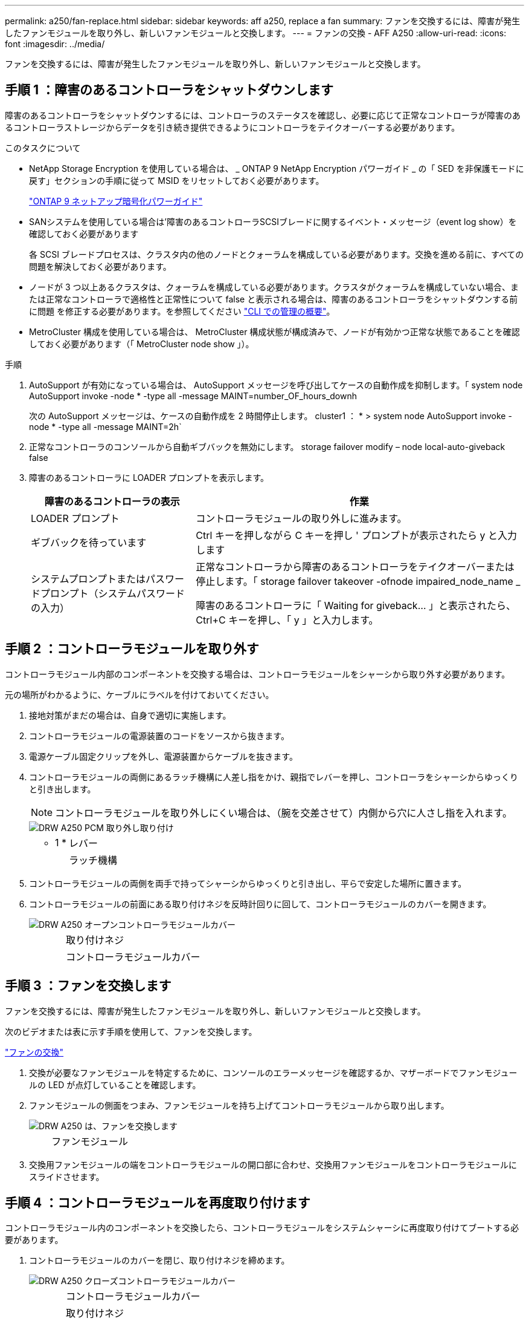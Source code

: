 ---
permalink: a250/fan-replace.html 
sidebar: sidebar 
keywords: aff a250, replace a fan 
summary: ファンを交換するには、障害が発生したファンモジュールを取り外し、新しいファンモジュールと交換します。 
---
= ファンの交換 - AFF A250
:allow-uri-read: 
:icons: font
:imagesdir: ../media/


[role="lead"]
ファンを交換するには、障害が発生したファンモジュールを取り外し、新しいファンモジュールと交換します。



== 手順 1 ：障害のあるコントローラをシャットダウンします

障害のあるコントローラをシャットダウンするには、コントローラのステータスを確認し、必要に応じて正常なコントローラが障害のあるコントローラストレージからデータを引き続き提供できるようにコントローラをテイクオーバーする必要があります。

.このタスクについて
* NetApp Storage Encryption を使用している場合は、 _ ONTAP 9 NetApp Encryption パワーガイド _ の「 SED を非保護モードに戻す」セクションの手順に従って MSID をリセットしておく必要があります。
+
https://docs.netapp.com/ontap-9/topic/com.netapp.doc.pow-nve/home.html["ONTAP 9 ネットアップ暗号化パワーガイド"^]

* SANシステムを使用している場合は'障害のあるコントローラSCSIブレードに関するイベント・メッセージ（event log show）を確認しておく必要があります
+
各 SCSI ブレードプロセスは、クラスタ内の他のノードとクォーラムを構成している必要があります。交換を進める前に、すべての問題を解決しておく必要があります。

* ノードが 3 つ以上あるクラスタは、クォーラムを構成している必要があります。クラスタがクォーラムを構成していない場合、または正常なコントローラで適格性と正常性について false と表示される場合は、障害のあるコントローラをシャットダウンする前に問題 を修正する必要があります。を参照してください link:https://docs.netapp.com/us-en/ontap/system-admin/index.html["CLI での管理の概要"^]。
* MetroCluster 構成を使用している場合は、 MetroCluster 構成状態が構成済みで、ノードが有効かつ正常な状態であることを確認しておく必要があります（「 MetroCluster node show 」）。


.手順
. AutoSupport が有効になっている場合は、 AutoSupport メッセージを呼び出してケースの自動作成を抑制します。「 system node AutoSupport invoke -node * -type all -message MAINT=number_OF_hours_downh
+
次の AutoSupport メッセージは、ケースの自動作成を 2 時間停止します。 cluster1 ： * > system node AutoSupport invoke -node * -type all -message MAINT=2h`

. 正常なコントローラのコンソールから自動ギブバックを無効にします。 storage failover modify – node local-auto-giveback false
. 障害のあるコントローラに LOADER プロンプトを表示します。
+
[cols="1,2"]
|===
| 障害のあるコントローラの表示 | 作業 


 a| 
LOADER プロンプト
 a| 
コントローラモジュールの取り外しに進みます。



 a| 
ギブバックを待っています
 a| 
Ctrl キーを押しながら C キーを押し ' プロンプトが表示されたら y と入力します



 a| 
システムプロンプトまたはパスワードプロンプト（システムパスワードの入力）
 a| 
正常なコントローラから障害のあるコントローラをテイクオーバーまたは停止します。「 storage failover takeover -ofnode impaired_node_name _

障害のあるコントローラに「 Waiting for giveback... 」と表示されたら、 Ctrl+C キーを押し、「 y 」と入力します。

|===




== 手順 2 ：コントローラモジュールを取り外す

コントローラモジュール内部のコンポーネントを交換する場合は、コントローラモジュールをシャーシから取り外す必要があります。

元の場所がわかるように、ケーブルにラベルを付けておいてください。

. 接地対策がまだの場合は、自身で適切に実施します。
. コントローラモジュールの電源装置のコードをソースから抜きます。
. 電源ケーブル固定クリップを外し、電源装置からケーブルを抜きます。
. コントローラモジュールの両側にあるラッチ機構に人差し指をかけ、親指でレバーを押し、コントローラをシャーシからゆっくりと引き出します。
+

NOTE: コントローラモジュールを取り外しにくい場合は、（腕を交差させて）内側から穴に人さし指を入れます。

+
image::../media/drw_a250_pcm_remove_install.png[DRW A250 PCM 取り外し取り付け]

+
[cols="1,4"]
|===


 a| 
* 1 *
| レバー 


 a| 
image:../media/legend_icon_02.png[""]
 a| 
ラッチ機構

|===
. コントローラモジュールの両側を両手で持ってシャーシからゆっくりと引き出し、平らで安定した場所に置きます。
. コントローラモジュールの前面にある取り付けネジを反時計回りに回して、コントローラモジュールのカバーを開きます。
+
image::../media/drw_a250_open_controller_module_cover.png[DRW A250 オープンコントローラモジュールカバー]

+
[cols="1,4"]
|===


 a| 
image:../media/legend_icon_01.png[""]
| 取り付けネジ 


 a| 
image:../media/legend_icon_02.png[""]
 a| 
コントローラモジュールカバー

|===




== 手順 3 ：ファンを交換します

[role="lead"]
ファンを交換するには、障害が発生したファンモジュールを取り外し、新しいファンモジュールと交換します。

次のビデオまたは表に示す手順を使用して、ファンを交換します。

link:https://netapp.hosted.panopto.com/Panopto/Pages/embed.aspx?id=ccfa6665-2c2b-4571-ae79-ac5b015c19fc["ファンの交換"^]

. 交換が必要なファンモジュールを特定するために、コンソールのエラーメッセージを確認するか、マザーボードでファンモジュールの LED が点灯していることを確認します。
. ファンモジュールの側面をつまみ、ファンモジュールを持ち上げてコントローラモジュールから取り出します。
+
image::../media/drw_a250_replace_fan.png[DRW A250 は、ファンを交換します]

+
[cols="1,4"]
|===


 a| 
image:../media/legend_icon_01.png[""]
| ファンモジュール 
|===
. 交換用ファンモジュールの端をコントローラモジュールの開口部に合わせ、交換用ファンモジュールをコントローラモジュールにスライドさせます。




== 手順 4 ：コントローラモジュールを再度取り付けます

コントローラモジュール内のコンポーネントを交換したら、コントローラモジュールをシステムシャーシに再度取り付けてブートする必要があります。

. コントローラモジュールのカバーを閉じ、取り付けネジを締めます。
+
image::../media/drw_a250_close_controller_module_cover.png[DRW A250 クローズコントローラモジュールカバー]

+
[cols="1,4"]
|===


 a| 
image:../media/legend_icon_01.png[""]
| コントローラモジュールカバー 


 a| 
image:../media/legend_icon_02.png[""]
 a| 
取り付けネジ

|===
. コントローラモジュールをシャーシに挿入します。
+
.. ラッチのアームがすべて引き出された位置で固定されていることを確認します。
.. コントローラモジュールを両手で位置に合わせ、ラッチのアームにゆっくりとスライドさせて停止させます。
.. ラッチの内側から穴に人さし指を入れます。
.. ラッチ上部のオレンジ色のタブで親指を押し下げ、コントローラモジュールをゆっくりと停止位置に押し込みます。
.. ラッチの上部から親指を離し、ラッチが完全に固定されるまで押し続けます。
+
コントローラモジュールは、シャーシに完全に装着されるとすぐにブートを開始します。ブートプロセスを中断できるように準備しておきます。



+
コントローラモジュールを完全に挿入し、シャーシの端と同一平面になるようにします。

. 必要に応じてシステムにケーブルを再接続します。
. ストレージをギブバックして、コントローラを通常の動作に戻します。 storage failover giveback -ofnode impaired_node_name _`
. 自動ギブバックを無効にした場合は、再度有効にします。「 storage failover modify -node local-auto-giveback true 」




== 手順 5 ：障害が発生したパーツをネットアップに返却する

障害のある部品は、キットに付属する RMA 指示書に従ってネットアップに返却してください。を参照してください https://mysupport.netapp.com/site/info/rma["パーツの返品と交換"] 詳細については、を参照してください。
